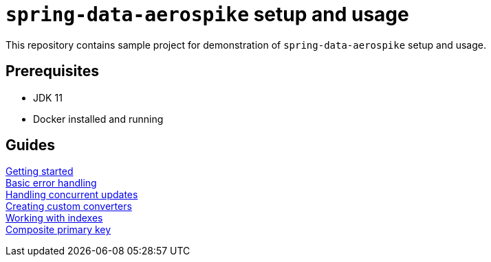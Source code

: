 = `spring-data-aerospike` setup and usage

This repository contains sample project for demonstration of `spring-data-aerospike` setup and usage.

== Prerequisites

- JDK 11
- Docker installed and running

== Guides

link:docs/getting-started-auto.adoc[Getting started] +
link:docs/basic-error-handling-auto.adoc[Basic error handling] +
link:docs/concurrent-updates-auto.adoc[Handling concurrent updates] +
link:docs/custom-converters-auto.adoc[Creating custom converters] +
link:docs/working-with-indexes-auto.adoc[Working with indexes] +
link:docs/composite-primary-key-auto.adoc[Composite primary key]